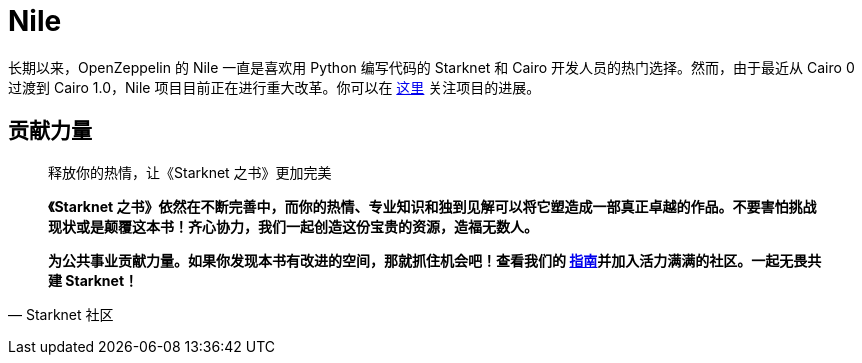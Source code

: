 [id="nile"]

= Nile

长期以来，OpenZeppelin 的 Nile 一直是喜欢用 Python 编写代码的 Starknet 和 Cairo 开发人员的热门选择。然而，由于最近从 Cairo 0 过渡到 Cairo 1.0，Nile 项目目前正在进行重大改革。你可以在 https://github.com/OpenZeppelin/nile-rs[这里] 关注项目的进展。




== **贡献力量**

> 释放你的热情，让《Starknet 之书》更加完美
> 
> 
> *《Starknet 之书》依然在不断完善中，而你的热情、专业知识和独到见解可以将它塑造成一部真正卓越的作品。不要害怕挑战现状或是颠覆这本书！齐心协力，我们一起创造这份宝贵的资源，造福无数人。*
> 
> *为公共事业贡献力量。如果你发现本书有改进的空间，那就抓住机会吧！查看我们的 https://github.com/starknet-edu/starknetbook/blob/main/CONTRIBUTING.adoc[指南]并加入活力满满的社区。一起无畏共建 Starknet！*
> 

— Starknet 社区
